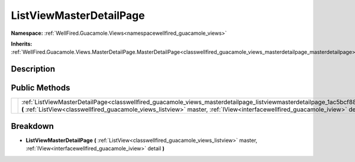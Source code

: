 .. _classwellfired_guacamole_views_masterdetailpage_listviewmasterdetailpage:

ListViewMasterDetailPage
=========================

**Namespace:** :ref:`WellFired.Guacamole.Views<namespacewellfired_guacamole_views>`

**Inherits:** :ref:`WellFired.Guacamole.Views.MasterDetailPage.MasterDetailPage<classwellfired_guacamole_views_masterdetailpage_masterdetailpage>`


Description
------------



Public Methods
---------------

+-------------+------------------------------------------------------------------------------------------------------------------------------------------------------------------------------------------------------------------------------------------------------------------------------------+
|             |:ref:`ListViewMasterDetailPage<classwellfired_guacamole_views_masterdetailpage_listviewmasterdetailpage_1ac5bcf88d9c8823b9f4be610af8ec0b70>` **(** :ref:`ListView<classwellfired_guacamole_views_listview>` master, :ref:`IView<interfacewellfired_guacamole_iview>` detail **)**   |
+-------------+------------------------------------------------------------------------------------------------------------------------------------------------------------------------------------------------------------------------------------------------------------------------------------+

Breakdown
----------

.. _classwellfired_guacamole_views_masterdetailpage_listviewmasterdetailpage_1ac5bcf88d9c8823b9f4be610af8ec0b70:

-  **ListViewMasterDetailPage** **(** :ref:`ListView<classwellfired_guacamole_views_listview>` master, :ref:`IView<interfacewellfired_guacamole_iview>` detail **)**

